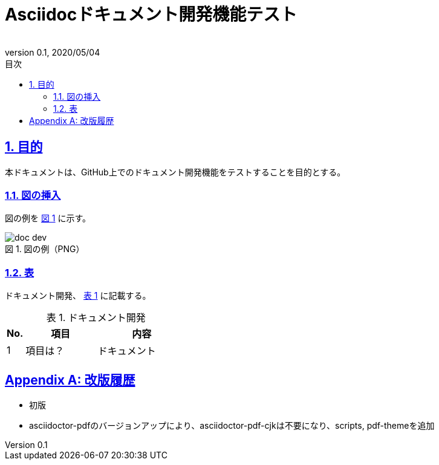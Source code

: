 :lang: ja
:doctype: book
:toc: left
:toclevels: 3
:toc-title: 目次
:sectnums:
:sectnumlevels: 3
:sectlinks:
:chapter-label:
:section-label:
:appendix-label:
:chapter-refsig:
:section-refsig:
:appendix-refsig:
:imagesdir: ./_images
:icons: font
:source-highlighter: coderay
:example-caption: 例
:table-caption: 表
:figure-caption: 図
:xrefstyle: short
:docname: = Asciidocドキュメント開発機能テスト
:author:
:revnumber: 0.1
:revdate: 2020/05/04
:scripts: cjk
:pdf-theme: default-with-fallback-font

= Asciidocドキュメント開発機能テスト

== 目的
本ドキュメントは、GitHub上でのドキュメント開発機能をテストすることを目的とする。

=== 図の挿入
図の例を <<fig-doc-dev>> に示す。

[[fig-doc-dev]]
.図の例（PNG）
image::doc-dev.png[]

=== 表
ドキュメント開発、 <<table-doc-dev>> に記載する。

[[table-doc-dev]]
.ドキュメント開発
[cols="1,4,5", options="header"]
|===
|No.
|項目
|内容

|1
|項目は？
|ドキュメント
|===

[appendix]
= 改版履歴
* 初版
* asciidoctor-pdfのバージョンアップにより、asciidoctor-pdf-cjkは不要になり、scripts, pdf-themeを追加
